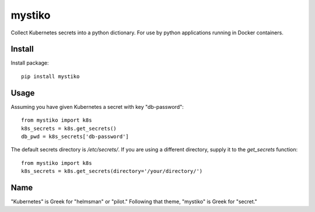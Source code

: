 =======
mystiko
=======

Collect Kubernetes secrets into a python dictionary.  For use by python
applications running in Docker containers.


-------
Install
-------
Install package::

    pip install mystiko


-----
Usage
-----
Assuming you have given Kubernetes a secret with key "db-password"::

    from mystiko import k8s
    k8s_secrets = k8s.get_secrets()
    db_pwd = k8s_secrets['db-password']

The default secrets directory is `/etc/secrets/`.  If you are using a different
directory, supply it to the `get_secrets` function::

    from mystiko import k8s
    k8s_secrets = k8s.get_secrets(directory='/your/directory/')


----
Name
----
"Kubernetes" is Greek for "helmsman" or "pilot."  Following that theme,
"mystiko" is Greek for "secret."

